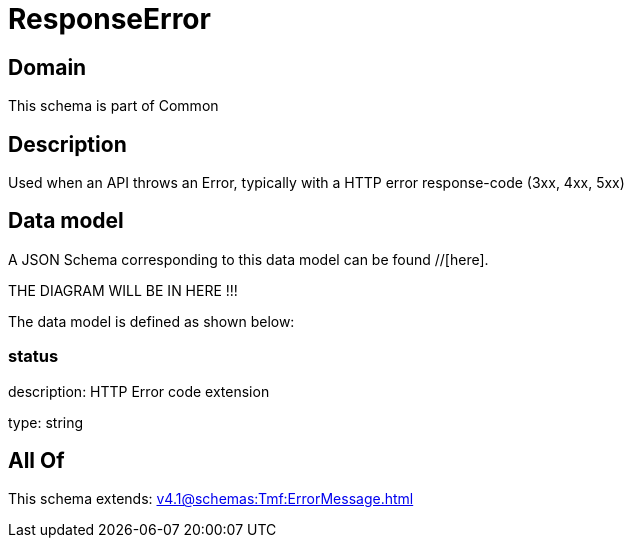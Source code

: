 = ResponseError

[#domain]
== Domain

This schema is part of Common

[#description]
== Description
Used when an API throws an Error, typically with a HTTP error response-code (3xx, 4xx, 5xx)


[#data_model]
== Data model

A JSON Schema corresponding to this data model can be found //[here].

THE DIAGRAM WILL BE IN HERE !!!


The data model is defined as shown below:


=== status
description: HTTP Error code extension

type: string


[#all_of]
== All Of

This schema extends: xref:v4.1@schemas:Tmf:ErrorMessage.adoc[]
